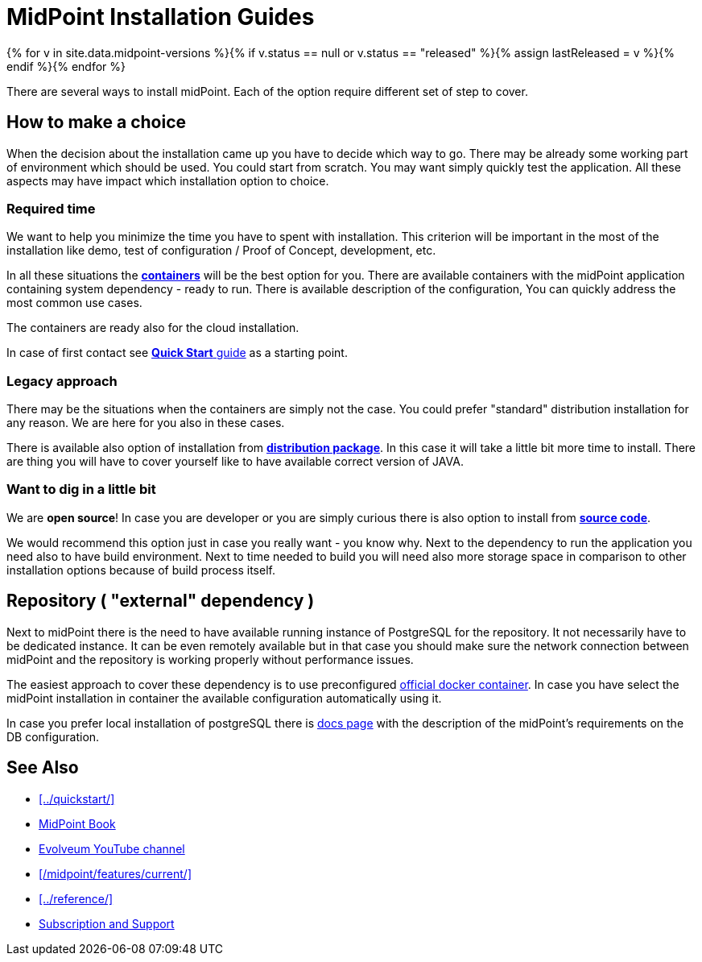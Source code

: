= MidPoint Installation Guides
:page-nav-title: Installation
:page-wiki-name: Installation Guide
:page-wiki-id: 1310779
:page-wiki-metadata-create-user: semancik
:page-wiki-metadata-create-date: 2011-05-11T13:48:08.155+02:00
:page-wiki-metadata-modify-user: semancik
:page-wiki-metadata-modify-date: 2019-02-27T18:38:20.663+01:00
:page-display-order: 80
:page-upkeep-status: green
:page-toc: float-right

{% for v in site.data.midpoint-versions %}{% if v.status == null or v.status == "released" %}{% assign lastReleased = v %}{% endif %}{% endfor %}

There are several ways to install midPoint.
Each of the option require different set of step to cover.

== How to make a choice

When the decision about the installation came up you have to decide which way to go.
There may be already some working part of environment which should be used.
You could start from scratch.
You may want simply quickly test the application.
All these aspects may have impact which installation option to choice.

=== Required time

We want to help you minimize the time you have to spent with installation.
This criterion will be important in the most of the installation like demo, test of configuration / Proof of Concept, development, etc.

In all these situations the xref:./containers/[*containers*] will be the best option for you.
There are available containers with the midPoint application containing system dependency - ready to run.
There is available description of the configuration,
You can quickly address the most common use cases.

The containers are ready also for the cloud installation.

In case of first contact see xref:../quickstart/[*Quick Start* guide] as a starting point.

=== Legacy approach

There may be the situations when the containers are simply not the case.
You could prefer "standard" distribution installation for any reason.
We are here for you also in these cases.

There is available also option of installation from xref:./distribution/[*distribution package*].
In this case it will take a little bit more time to install.
There are thing you will have to cover yourself like to have available correct version of JAVA.

=== Want to dig in a little bit

We are *open source*!
In case you are developer or you are simply curious there is also option to install from xref:./source/[*source code*].

We would recommend this option just in case you really want - you know why.
Next to the dependency to run the application you need also to have build environment.
Next to time needed to build you will need also more storage space in comparison to other installation options because of build process itself.

== Repository ( "external" dependency )

Next to midPoint there is the need to have available running instance of PostgreSQL for the repository.
It not necessarily have to be dedicated instance.
It can be even remotely available but in that case you should make sure the network connection between midPoint and the repository is working properly without performance issues.

The easiest approach to cover these dependency is to use preconfigured link:https://hub.docker.com/_/postgres[official docker container].
In case you have select the midPoint installation in container the available configuration automatically using it.

In case you prefer local installation of postgreSQL there is xref:/midpoint/reference/repository/native-postgresql/usage/[docs page] with the description of the midPoint's requirements on the DB configuration.

== See Also

* xref:../quickstart/[]
* xref:/book/[MidPoint Book]
* https://www.youtube.com/channel/UCSDs8qBlv7MgRKRLu1rU_FQ[Evolveum YouTube channel]
* xref:/midpoint/features/current/[]
* xref:../reference/[]
* xref:/support/[Subscription and Support]
